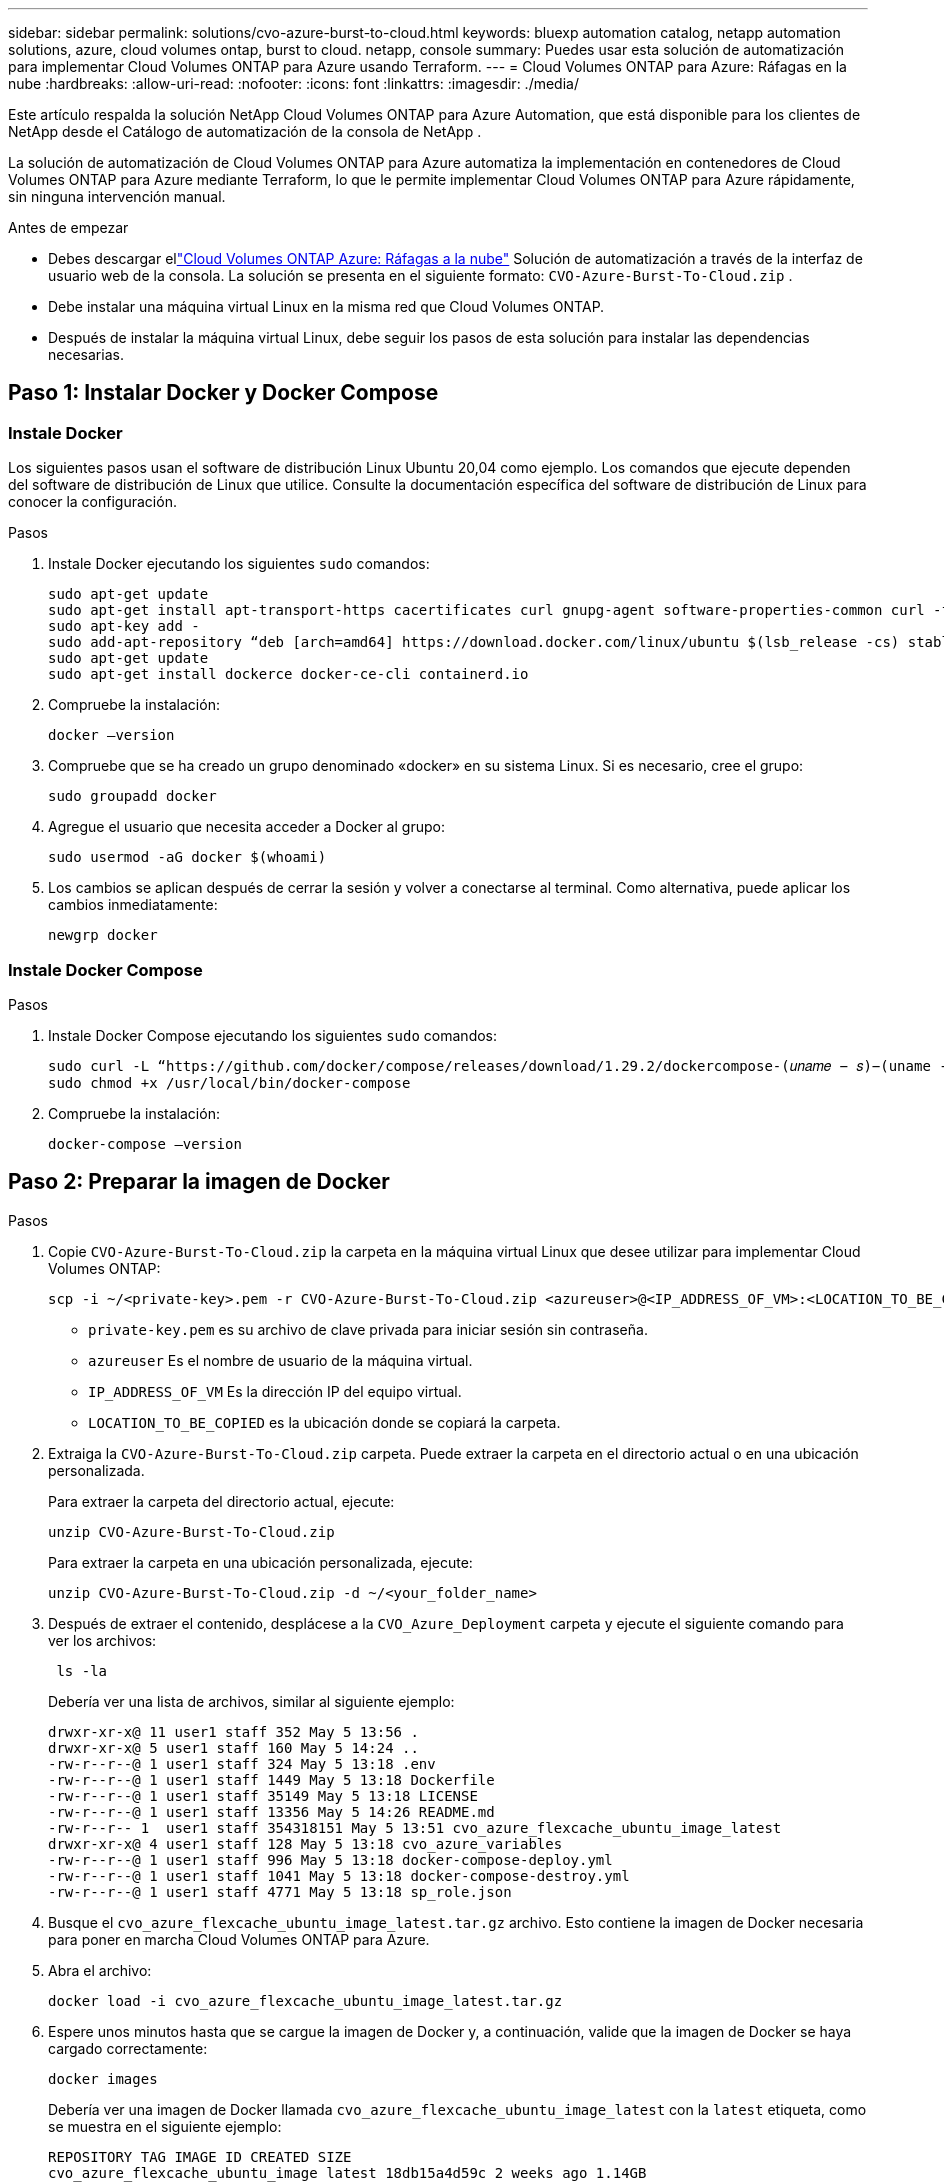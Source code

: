 ---
sidebar: sidebar 
permalink: solutions/cvo-azure-burst-to-cloud.html 
keywords: bluexp automation catalog, netapp automation solutions, azure, cloud volumes ontap, burst to cloud. netapp, console 
summary: Puedes usar esta solución de automatización para implementar Cloud Volumes ONTAP para Azure usando Terraform. 
---
= Cloud Volumes ONTAP para Azure: Ráfagas en la nube
:hardbreaks:
:allow-uri-read: 
:nofooter: 
:icons: font
:linkattrs: 
:imagesdir: ./media/


[role="lead"]
Este artículo respalda la solución NetApp Cloud Volumes ONTAP para Azure Automation, que está disponible para los clientes de NetApp desde el Catálogo de automatización de la consola de NetApp .

La solución de automatización de Cloud Volumes ONTAP para Azure automatiza la implementación en contenedores de Cloud Volumes ONTAP para Azure mediante Terraform, lo que le permite implementar Cloud Volumes ONTAP para Azure rápidamente, sin ninguna intervención manual.

.Antes de empezar
* Debes descargar ellink:https://console.netapp.com/automationCatalog["Cloud Volumes ONTAP Azure: Ráfagas a la nube"^] Solución de automatización a través de la interfaz de usuario web de la consola.  La solución se presenta en el siguiente formato: `CVO-Azure-Burst-To-Cloud.zip` .
* Debe instalar una máquina virtual Linux en la misma red que Cloud Volumes ONTAP.
* Después de instalar la máquina virtual Linux, debe seguir los pasos de esta solución para instalar las dependencias necesarias.




== Paso 1: Instalar Docker y Docker Compose



=== Instale Docker

Los siguientes pasos usan el software de distribución Linux Ubuntu 20,04 como ejemplo. Los comandos que ejecute dependen del software de distribución de Linux que utilice. Consulte la documentación específica del software de distribución de Linux para conocer la configuración.

.Pasos
. Instale Docker ejecutando los siguientes `sudo` comandos:
+
[source, cli]
----
sudo apt-get update
sudo apt-get install apt-transport-https cacertificates curl gnupg-agent software-properties-common curl -fsSL https://download.docker.com/linux/ubuntu/gpg |
sudo apt-key add -
sudo add-apt-repository “deb [arch=amd64] https://download.docker.com/linux/ubuntu $(lsb_release -cs) stable”
sudo apt-get update
sudo apt-get install dockerce docker-ce-cli containerd.io
----
. Compruebe la instalación:
+
[source, cli]
----
docker –version
----
. Compruebe que se ha creado un grupo denominado «docker» en su sistema Linux. Si es necesario, cree el grupo:
+
[source, cli]
----
sudo groupadd docker
----
. Agregue el usuario que necesita acceder a Docker al grupo:
+
[source, cli]
----
sudo usermod -aG docker $(whoami)
----
. Los cambios se aplican después de cerrar la sesión y volver a conectarse al terminal. Como alternativa, puede aplicar los cambios inmediatamente:
+
[source, cli]
----
newgrp docker
----




=== Instale Docker Compose

.Pasos
. Instale Docker Compose ejecutando los siguientes `sudo` comandos:
+
[source, cli]
----
sudo curl -L “https://github.com/docker/compose/releases/download/1.29.2/dockercompose-(𝑢𝑛𝑎𝑚𝑒 − 𝑠)−(uname -m)” -o /usr/local/bin/docker-compose
sudo chmod +x /usr/local/bin/docker-compose
----
. Compruebe la instalación:
+
[source, cli]
----
docker-compose –version
----




== Paso 2: Preparar la imagen de Docker

.Pasos
. Copie `CVO-Azure-Burst-To-Cloud.zip` la carpeta en la máquina virtual Linux que desee utilizar para implementar Cloud Volumes ONTAP:
+
[source, cli]
----
scp -i ~/<private-key>.pem -r CVO-Azure-Burst-To-Cloud.zip <azureuser>@<IP_ADDRESS_OF_VM>:<LOCATION_TO_BE_COPIED>
----
+
** `private-key.pem` es su archivo de clave privada para iniciar sesión sin contraseña.
** `azureuser` Es el nombre de usuario de la máquina virtual.
** `IP_ADDRESS_OF_VM` Es la dirección IP del equipo virtual.
** `LOCATION_TO_BE_COPIED` es la ubicación donde se copiará la carpeta.


. Extraiga la `CVO-Azure-Burst-To-Cloud.zip` carpeta. Puede extraer la carpeta en el directorio actual o en una ubicación personalizada.
+
Para extraer la carpeta del directorio actual, ejecute:

+
[source, cli]
----
unzip CVO-Azure-Burst-To-Cloud.zip
----
+
Para extraer la carpeta en una ubicación personalizada, ejecute:

+
[source, cli]
----
unzip CVO-Azure-Burst-To-Cloud.zip -d ~/<your_folder_name>
----
. Después de extraer el contenido, desplácese a la `CVO_Azure_Deployment` carpeta y ejecute el siguiente comando para ver los archivos:
+
[source, cli]
----
 ls -la
----
+
Debería ver una lista de archivos, similar al siguiente ejemplo:

+
[listing]
----
drwxr-xr-x@ 11 user1 staff 352 May 5 13:56 .
drwxr-xr-x@ 5 user1 staff 160 May 5 14:24 ..
-rw-r--r--@ 1 user1 staff 324 May 5 13:18 .env
-rw-r--r--@ 1 user1 staff 1449 May 5 13:18 Dockerfile
-rw-r--r--@ 1 user1 staff 35149 May 5 13:18 LICENSE
-rw-r--r--@ 1 user1 staff 13356 May 5 14:26 README.md
-rw-r--r-- 1  user1 staff 354318151 May 5 13:51 cvo_azure_flexcache_ubuntu_image_latest
drwxr-xr-x@ 4 user1 staff 128 May 5 13:18 cvo_azure_variables
-rw-r--r--@ 1 user1 staff 996 May 5 13:18 docker-compose-deploy.yml
-rw-r--r--@ 1 user1 staff 1041 May 5 13:18 docker-compose-destroy.yml
-rw-r--r--@ 1 user1 staff 4771 May 5 13:18 sp_role.json
----
. Busque el `cvo_azure_flexcache_ubuntu_image_latest.tar.gz` archivo. Esto contiene la imagen de Docker necesaria para poner en marcha Cloud Volumes ONTAP para Azure.
. Abra el archivo:
+
[source, cli]
----
docker load -i cvo_azure_flexcache_ubuntu_image_latest.tar.gz
----
. Espere unos minutos hasta que se cargue la imagen de Docker y, a continuación, valide que la imagen de Docker se haya cargado correctamente:
+
[source, cli]
----
docker images
----
+
Debería ver una imagen de Docker llamada `cvo_azure_flexcache_ubuntu_image_latest` con la `latest` etiqueta, como se muestra en el siguiente ejemplo:

+
[listing]
----
REPOSITORY TAG IMAGE ID CREATED SIZE
cvo_azure_flexcache_ubuntu_image latest 18db15a4d59c 2 weeks ago 1.14GB
----




== Paso 3: Crear archivos de variables de entorno

En esta etapa, debes crear dos archivos de variables de entorno.  Un archivo es para la autenticación de las API de Azure Resource Manager mediante credenciales de entidad de servicio.  El segundo archivo sirve para configurar variables de entorno para permitir que los módulos Terraform de la consola localicen y autentiquen las API de Azure.

.Pasos
. Cree un principal de servicio.
+
Antes de crear los archivos de variables de entorno, debe crear un principal de servicio siguiendo los pasos de link:https://learn.microsoft.com/en-us/azure/active-directory/develop/howto-create-service-principal-portal["Cree una aplicación de Azure Active Directory y un director de servicio que pueda acceder a los recursos"^].

. Asigne el rol *Contributor* al principal de servicio recién creado.
. Crear un rol personalizado.
+
.. Localice el `sp_role.json` archivo y compruebe los permisos necesarios en las acciones enumeradas.
.. Inserte estos permisos y adjunte el rol personalizado al principal de servicio recién creado.


. Vaya a *Certificados y secretos* y seleccione *Nuevo secreto de cliente* para crear el secreto de cliente.
+
Cuando creas el secreto del cliente, debes registrar los detalles de la columna *VALOR* porque no podrás ver este valor de nuevo. También debe registrar la siguiente información:

+
** ID del cliente
** ID de suscripción
** ID de inquilino
+
Necesitará esta información para crear las variables de entorno. Puede encontrar la información de ID de cliente e ID de inquilino en la sección *Overview* de la interfaz de usuario principal de servicio.



. Cree los archivos de entorno.
+
.. Cree el `azureauth.env` archivo en la siguiente ubicación:
+
`path/to/env-file/azureauth.env`

+
... Agregue el siguiente contenido al archivo:
+
ClientID=<> clientSecret=<> SubscriptionId=<> tenantId=<>

+
El formato *debe* ser exactamente como se muestra arriba sin ningún espacio entre la clave y el valor.



.. Cree el `credentials.env` archivo en la siguiente ubicación:
+
`path/to/env-file/credentials.env`

+
... Agregue el siguiente contenido al archivo:
+
AZURE_TENANT_ID=<> AZURE_CLIENT_SECRET=<> AZURE_CLIENT_ID=<> AZURE_SUBSCRIPTION_ID=<>

+
El formato *debe* ser exactamente como se muestra arriba sin ningún espacio entre la clave y el valor.





. Agregue las rutas de acceso absolutas al `.env` archivo.
+
Introduzca la ruta de acceso absoluta para `azureauth.env` el archivo de entorno en el `.env` archivo que corresponda a la `AZURE_RM_CREDS` variable de entorno.

+
`AZURE_RM_CREDS=path/to/env-file/azureauth.env`

+
Introduzca la ruta de acceso absoluta para `credentials.env` el archivo de entorno en el `.env` archivo que corresponda a la `BLUEXP_TF_AZURE_CREDS` variable de entorno.

+
`BLUEXP_TF_AZURE_CREDS=path/to/env-file/credentials.env`





== Paso 4: Regístrese en NetApp Intelligent Services

Regístrese en NetApp Intelligent Services a través de su proveedor de nube para pagar por hora (PAYGO) o mediante un contrato anual. Los servicios inteligentes de NetApp incluyen NetApp Backup and Recovery, Cloud Volumes ONTAP, NetApp Cloud Tiering, NetApp Ransomware Resilience y NetApp Disaster Recovery. La clasificación de datos de NetApp está incluida en su suscripción sin costo adicional

.Pasos
. Desde el portal de Azure, navegue hasta *SaaS* y seleccione *Suscribirse a NetApp Intelligent Services*.
. Seleccione el plan *Cloud Manager (por Cap PYGO por hora, WORM y servicios de datos)*.
+
Puede usar el mismo grupo de recursos que Cloud Volumes ONTAP o uno diferente.

. Configure el portal de la consola para importar la suscripción de SaaS a la consola.
+
Puede configurarlo directamente desde el portal de Azure navegando a *Detalles del producto y del plan* y seleccionando la opción *Configurar cuenta ahora*.

+
Luego será redirigido al portal de la consola para confirmar la configuración.

. Confirme la configuración en el portal de la consola seleccionando *Guardar*.




== Paso 5: Cree un volumen externo

Debe crear un volumen externo para mantener los archivos de estado de Terraform y otros archivos importantes persistentes. Debe asegurarse de que los archivos están disponibles para Terraform para ejecutar el flujo de trabajo y las implementaciones.

.Pasos
. Cree un volumen externo fuera de Docker Compose:
+
[source, cli]
----
docker volume create « volume_name »
----
+
Ejemplo:

+
[listing]
----
docker volume create cvo_azure_volume_dst
----
. Utilice una de las siguientes opciones:
+
.. Añada una ruta de volumen externo al `.env` archivo de entorno.
+
Debe seguir el formato exacto que se muestra a continuación.

+
Formato:

+
`PERSISTENT_VOL=path/to/external/volume:/cvo_azure`

+
Ejemplo:
`PERSISTENT_VOL=cvo_azure_volume_dst:/cvo_azure`

.. Añada recursos compartidos NFS como volumen externo.
+
Asegúrese de que el contenedor de Docker se pueda comunicar con los recursos compartidos NFS y de que los permisos correctos, como lectura/escritura, están configurados.

+
... Agregue la ruta de acceso de recursos compartidos NFS como la ruta al volumen externo en el archivo Docker Compose, como se muestra a continuación: Formato:
+
`PERSISTENT_VOL=path/to/nfs/volume:/cvo_azure`

+
Ejemplo:
`PERSISTENT_VOL=nfs/mnt/document:/cvo_azure`





. Navegue a la `cvo_azure_variables` carpeta.
+
Debe ver los siguientes archivos de variables en la carpeta:

+
`terraform.tfvars`

+
`variables.tf`

. Cambie los valores dentro del `terraform.tfvars` archivo de acuerdo con sus requisitos.
+
Debe leer la documentación de soporte específica cuando modifique cualquiera de los valores de variables del `terraform.tfvars` archivo. Los valores pueden variar según la región, las zonas de disponibilidad y otros factores compatibles con Cloud Volumes ONTAP para Azure. Esto incluye licencias, tamaño de disco y tamaño de máquina virtual para nodos individuales y pares de alta disponibilidad.

+
Todas las variables de soporte para el agente de la consola y los módulos Terraform de Cloud Volumes ONTAP ya están definidas en el `variables.tf` archivo.  Debes hacer referencia a los nombres de las variables en el `variables.tf` archivo antes de agregarlo al `terraform.tfvars` archivo.

. En función de sus requisitos, puede activar o desactivar FlexCache and FlexClone configurando las siguientes opciones en `true` o `false`.
+
Los siguientes ejemplos habilitan FlexCache y FlexClone:

+
** `is_flexcache_required = true`
** `is_flexclone_required = true`


. Si es necesario, puede recuperar el valor de la variable Terraform `az_service_principal_object_id` desde Azure Active Directory Service:
+
.. Vaya a *Enterprise Applications –> All Applications* y seleccione el nombre del Service Principal que creó anteriormente.
.. Copie el ID del objeto e inserte el valor para la variable Terraform:
+
`az_service_principal_object_id`







== Paso 6: Implemente Cloud Volumes ONTAP para Azure

Utilice los siguientes pasos para implementar Cloud Volumes ONTAP para Azure.

.Pasos
. Desde la carpeta raíz, ejecute el siguiente comando para activar el despliegue:
+
[source, cli]
----
docker-compose up -d
----
+
Se activan dos contenedores, el primer contenedor pone en marcha Cloud Volumes ONTAP y el segundo contenedor envía datos de telemetría a AutoSupport.

+
El segundo contenedor espera hasta que el primer contenedor complete todos los pasos correctamente.

. Supervise el progreso del proceso de despliegue mediante los archivos log:
+
[source, cli]
----
docker-compose logs -f
----
+
Este comando proporciona resultados en tiempo real y captura los datos en los siguientes archivos de registro:

+
`deployment.log`

+
`telemetry_asup.log`

+
Puede cambiar el nombre de estos archivos de registro editando `.env` el archivo mediante las siguientes variables de entorno:

+
`DEPLOYMENT_LOGS`

+
`TELEMETRY_ASUP_LOGS`

+
Los siguientes ejemplos muestran cómo cambiar los nombres de los archivos log:

+
`DEPLOYMENT_LOGS=<your_deployment_log_filename>.log`

+
`TELEMETRY_ASUP_LOGS=<your_telemetry_asup_log_filename>.log`



.Después de terminar
Puede utilizar los siguientes pasos para eliminar el entorno temporal y limpiar los elementos creados durante el proceso de despliegue.

.Pasos
. Si implementó FlexCache, configure la siguiente opción en `terraform.tfvars` el archivo, esto limpia los volúmenes de FlexCache y elimina el entorno temporal creado anteriormente.
+
`flexcache_operation = "destroy"`

+

NOTE: Las opciones posibles son  `deploy` y. `destroy`

. Si implementó FlexClone, configure la siguiente opción en `terraform.tfvars` el archivo, esto limpia los volúmenes de FlexClone y elimina el entorno temporal creado anteriormente.
+
`flexclone_operation = "destroy"`

+

NOTE: Las opciones posibles son `deploy` y. `destroy`


